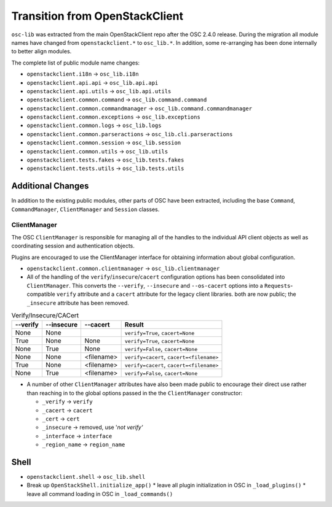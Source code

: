 ===============================
Transition from OpenStackClient
===============================

``osc-lib`` was extracted from the main OpenStackClient repo after the
OSC 2.4.0 release.  During the migration all module names have changed
from ``openstackclient.*`` to ``osc_lib.*``.  In addition, some re-arranging
has been done internally to better align modules.

The complete list of public module name changes:

* ``openstackclient.i18n`` -> ``osc_lib.i18n``
* ``openstackclient.api.api`` -> ``osc_lib.api.api``
* ``openstackclient.api.utils`` -> ``osc_lib.api.utils``
* ``openstackclient.common.command`` -> ``osc_lib.command.command``
* ``openstackclient.common.commandmanager`` -> ``osc_lib.command.commandmanager``
* ``openstackclient.common.exceptions`` -> ``osc_lib.exceptions``
* ``openstackclient.common.logs`` -> ``osc_lib.logs``
* ``openstackclient.common.parseractions`` -> ``osc_lib.cli.parseractions``
* ``openstackclient.common.session`` -> ``osc_lib.session``
* ``openstackclient.common.utils`` -> ``osc_lib.utils``
* ``openstackclient.tests.fakes`` -> ``osc_lib.tests.fakes``
* ``openstackclient.tests.utils`` -> ``osc_lib.tests.utils``

Additional Changes
==================

In addition to the existing public modules, other parts of OSC have been
extracted, including the base ``Command``, ``CommandManager``, ``ClientManager``
and ``Session`` classes.

ClientManager
-------------

The OSC ``ClientManager`` is responsible for managing all of the handles to the
individual API client objects as well as coordinating session and authentication
objects.

Plugins are encouraged to use the ClientManager interface for obtaining information
about global configuration.

* ``openstackclient.common.clientmanager`` -> ``osc_lib.clientmanager``
* All of the handling of the ``verify``/``insecure``/``cacert`` configuration
  options has been consolidated into ``ClientManager``.  This converts the ``--verify``,
  ``--insecure`` and ``--os-cacert`` options into a ``Requests``-compatible
  ``verify`` attribute and a ``cacert`` attribute for the legacy client libraries.
  both are now public; the ``_insecure`` attribute has been removed.

.. list-table:: Verify/Insecure/CACert
   :header-rows: 1

   * - --verify
     - --insecure
     - --cacert
     - Result
   * - None
     - None
     -
     - ``verify=True``, ``cacert=None``
   * - True
     - None
     - None
     - ``verify=True``, ``cacert=None``
   * - None
     - True
     - None
     - ``verify=False``, ``cacert=None``
   * - None
     - None
     - <filename>
     - ``verify=cacert``, ``cacert=<filename>``
   * - True
     - None
     - <filename>
     - ``verify=cacert``, ``cacert=<filename>``
   * - None
     - True
     - <filename>
     - ``verify=False``, ``cacert=None``

* A number of other ``ClientManager`` attributes have also been made public to
  encourage their direct use rather than reaching in to the global options passed
  in the the ``ClientManager`` constructor:

  * ``_verify`` -> ``verify``
  * ``_cacert`` -> ``cacert``
  * ``_cert`` -> ``cert``
  * ``_insecure`` -> removed, use '`not verify'`
  * ``_interface`` -> ``interface``
  * ``_region_name`` -> ``region_name``

Shell
=====

* ``openstackclient.shell`` -> ``osc_lib.shell``
* Break up ``OpenStackShell.initialize_app()``
  * leave all plugin initialization in OSC in ``_load_plugins()``
  * leave all command loading in OSC in ``_load_commands()``
